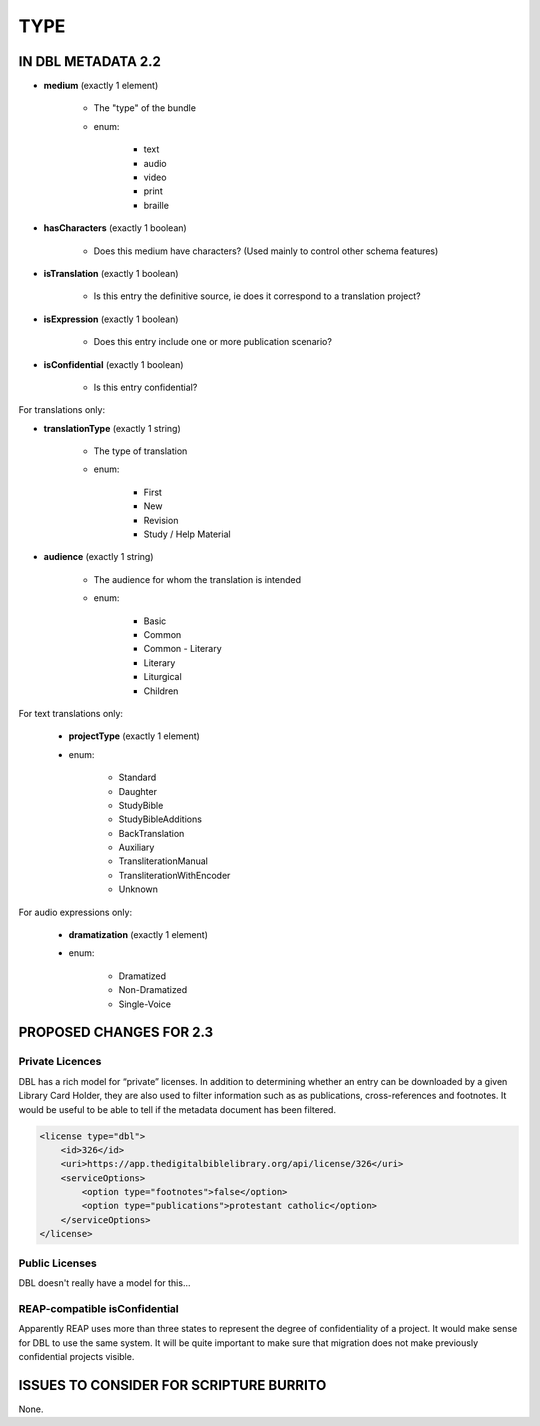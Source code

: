 ####
TYPE
####

*******************
IN DBL METADATA 2.2
*******************

* **medium** (exactly 1 element)

    * The "type" of the bundle

    * enum:

        * text

        * audio

        * video

        * print

        * braille

* **hasCharacters** (exactly 1 boolean)

    * Does this medium have characters? (Used mainly to control other schema features)

* **isTranslation** (exactly 1 boolean)

    * Is this entry the definitive source, ie does it correspond to a translation project?

* **isExpression** (exactly 1 boolean)

    * Does this entry include one or more publication scenario?

* **isConfidential** (exactly 1 boolean)

    * Is this entry confidential?

For translations only:

* **translationType** (exactly 1 string)

    * The type of translation

    * enum:

        * First

        * New

        * Revision

        * Study / Help Material

* **audience** (exactly 1 string)

    * The audience for whom the translation is intended

    * enum:

        * Basic

        * Common

        * Common - Literary

        * Literary

        * Liturgical

        * Children

For text translations only:

    * **projectType** (exactly 1 element)

    * enum:

        * Standard

        * Daughter

        * StudyBible

        * StudyBibleAdditions

        * BackTranslation

        * Auxiliary

        * TransliterationManual

        * TransliterationWithEncoder

        * Unknown

For audio expressions only:

    * **dramatization** (exactly 1 element)

    * enum:

        * Dramatized
        
        * Non-Dramatized
        
        * Single-Voice

************************
PROPOSED CHANGES FOR 2.3
************************

================
Private Licences
================

DBL has a rich model for “private” licenses. In addition to determining whether an entry can
be downloaded by a given Library Card Holder, they are also used to filter information such
as as publications, cross-references and footnotes. It would be useful to be able to tell if
the metadata document has been filtered.

.. code-block:: xml

    <license type="dbl">
        <id>326</id>
        <uri>https://app.thedigitalbiblelibrary.org/api/license/326</uri>
        <serviceOptions>
            <option type="footnotes">false</option>
            <option type="publications">protestant catholic</option>
        </serviceOptions>
    </license>

===============
Public Licenses
===============

DBL doesn't really have a model for this...

==============================
REAP-compatible isConfidential
==============================

Apparently REAP uses more than three states to represent the degree of confidentiality of a project. It would
make sense for DBL to use the same system. It will be quite important to make sure that migration does not
make previously confidential projects visible.

****************************************
ISSUES TO CONSIDER FOR SCRIPTURE BURRITO
****************************************

None.